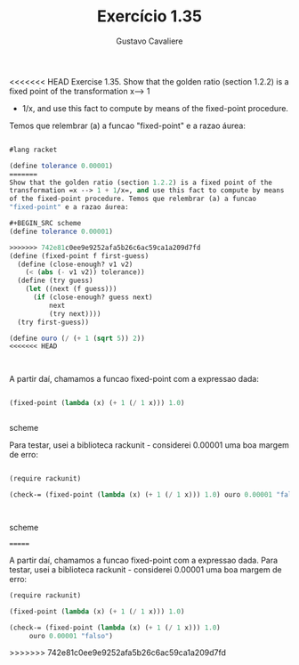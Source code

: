 #+Title: Exercício 1.35
#+Author: Gustavo Cavaliere


<<<<<<< HEAD
Exercise 1.35. Show that the golden ratio (section 1.2.2) is a fixed point of the transformation x--> 1
+ 1/x, and use this fact to compute by means of the fixed-point procedure.

Temos que relembrar (a) a funcao "fixed-point" e a razao áurea:



#+BEGIN_SRC scheme

#lang racket

(define tolerance 0.00001)
=======
Show that the golden ratio (section 1.2.2) is a fixed point of the
transformation =x --> 1 + 1/x=, and use this fact to compute by means
of the fixed-point procedure. Temos que relembrar (a) a funcao
"fixed-point" e a razao áurea:

#+BEGIN_SRC scheme
(define tolerance 0.00001)

>>>>>>> 742e81c0ee9e9252afa5b26c6ac59ca1a209d7fd
(define (fixed-point f first-guess)
  (define (close-enough? v1 v2)
    (< (abs (- v1 v2)) tolerance))
  (define (try guess)
    (let ((next (f guess)))
      (if (close-enough? guess next)
          next
          (try next))))
  (try first-guess))

(define ouro (/ (+ 1 (sqrt 5)) 2))
<<<<<<< HEAD



#+END_SRC

A partir daí, chamamos a funcao fixed-point com a expressao dada:

#+BEGIN_SRC scheme

(fixed-point (lambda (x) (+ 1 (/ 1 x))) 1.0)


#+END_SRC scheme

Para testar, usei a biblioteca rackunit - considerei 0.00001 uma boa margem de erro:


#+BEGIN_SRC scheme

(require rackunit)

(check-= (fixed-point (lambda (x) (+ 1 (/ 1 x))) 1.0) ouro 0.00001 "falso")



#+END_SRC scheme

=======
#+END_SRC

A partir daí, chamamos a funcao fixed-point com a expressao dada. Para
testar, usei a biblioteca rackunit - considerei 0.00001 uma boa margem
de erro:

#+BEGIN_SRC scheme
  (require rackunit)

  (fixed-point (lambda (x) (+ 1 (/ 1 x))) 1.0)

  (check-= (fixed-point (lambda (x) (+ 1 (/ 1 x))) 1.0)
	   ouro 0.00001 "falso")
#+END_SRC
>>>>>>> 742e81c0ee9e9252afa5b26c6ac59ca1a209d7fd
